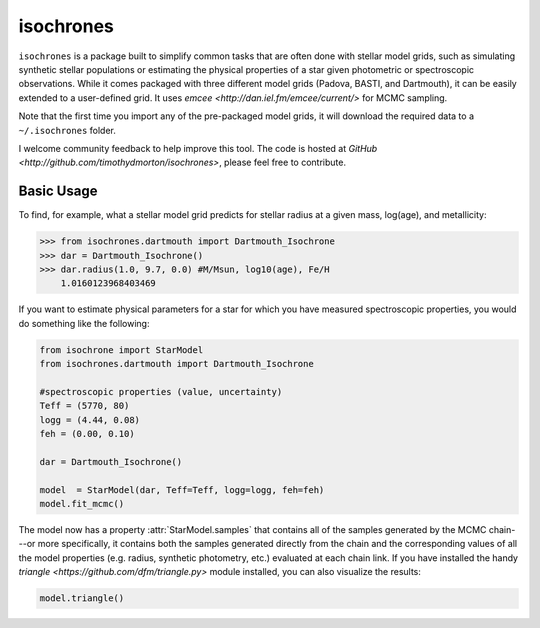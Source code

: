 isochrones
=======

``isochrones`` is a package built to simplify common tasks that are
often done with stellar model grids, such as simulating synthetic
stellar populations or estimating the physical properties of a star
given photometric or spectroscopic observations.  While it comes
packaged with three different model grids (Padova, BASTI, and
Dartmouth), it can be easily extended to a user-defined grid.  It uses
`emcee <http://dan.iel.fm/emcee/current/>` for MCMC sampling.

Note that the first time you import any of the pre-packaged model
grids, it will download the required data to a ``~/.isochrones``
folder.

I welcome community feedback to help improve this tool.  The code is
hosted at `GitHub <http://github.com/timothydmorton/isochrones>`,
please feel free to contribute. 

Basic Usage
---------

To find, for example, what a stellar model grid predicts for stellar
radius at a given mass, log(age), and metallicity:

.. code-block:: 

    >>> from isochrones.dartmouth import Dartmouth_Isochrone
    >>> dar = Dartmouth_Isochrone()
    >>> dar.radius(1.0, 9.7, 0.0) #M/Msun, log10(age), Fe/H
        1.0160123968403469

If you want to estimate physical parameters for a star for which you have measured spectroscopic properties, you would do something like the following:

.. code-block:: python

    from isochrone import StarModel
    from isochrones.dartmouth import Dartmouth_Isochrone

    #spectroscopic properties (value, uncertainty)
    Teff = (5770, 80)
    logg = (4.44, 0.08)
    feh = (0.00, 0.10)
    
    dar = Dartmouth_Isochrone()

    model  = StarModel(dar, Teff=Teff, logg=logg, feh=feh)
    model.fit_mcmc()

The model now has a property :attr:`StarModel.samples` that contains
all of the samples generated by the MCMC chain---or more specifically,
it contains both the samples generated directly from the chain and the
corresponding values of all the model properties (e.g. radius,
synthetic photometry, etc.) evaluated at each chain link.  If you have
installed the handy `triangle <https://github.com/dfm/triangle.py>`
module installed, you can also visualize the results:

.. code-block:: python

   model.triangle()


    
